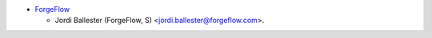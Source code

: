 * `ForgeFlow <https://www.forgeflow.com>`_

  * Jordi Ballester (ForgeFlow, S) <jordi.ballester@forgeflow.com>.
